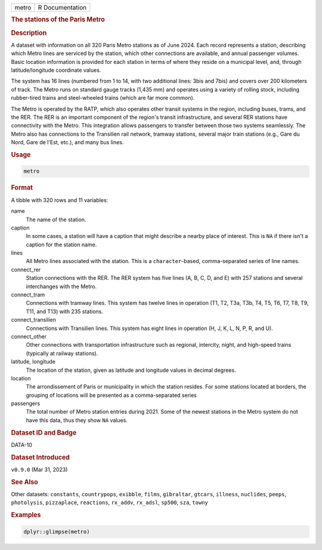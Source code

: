 .. container::

   .. container::

      ===== ===============
      metro R Documentation
      ===== ===============

      .. rubric:: The stations of the Paris Metro
         :name: the-stations-of-the-paris-metro

      .. rubric:: Description
         :name: description

      A dataset with information on all 320 Paris Metro stations as of
      June 2024. Each record represents a station, describing which
      Metro lines are serviced by the station, which other connections
      are available, and annual passenger volumes. Basic location
      information is provided for each station in terms of where they
      reside on a municipal level, and, through latitude/longitude
      coordinate values.

      The system has 16 lines (numbered from 1 to 14, with two
      additional lines: 3bis and 7bis) and covers over 200 kilometers of
      track. The Metro runs on standard gauge tracks (1,435 mm) and
      operates using a variety of rolling stock, including rubber-tired
      trains and steel-wheeled trains (which are far more common).

      The Metro is operated by the RATP, which also operates other
      transit systems in the region, including buses, trams, and the
      RER. The RER is an important component of the region's transit
      infrastructure, and several RER stations have connectivity with
      the Metro. This integration allows passengers to transfer between
      those two systems seamlessly. The Metro also has connections to
      the Transilien rail network, tramway stations, several major train
      stations (e.g., Gare du Nord, Gare de l'Est, etc.), and many bus
      lines.

      .. rubric:: Usage
         :name: usage

      .. code:: R

         metro

      .. rubric:: Format
         :name: format

      A tibble with 320 rows and 11 variables:

      name
         The name of the station.

      caption
         In some cases, a station will have a caption that might
         describe a nearby place of interest. This is ``NA`` if there
         isn't a caption for the station name.

      lines
         All Metro lines associated with the station. This is a
         ``character``-based, comma-separated series of line names.

      connect_rer
         Station connections with the RER. The RER system has five lines
         (A, B, C, D, and E) with 257 stations and several interchanges
         with the Metro.

      connect_tram
         Connections with tramway lines. This system has twelve lines in
         operation (T1, T2, T3a, T3b, T4, T5, T6, T7, T8, T9, T11, and
         T13) with 235 stations.

      connect_transilien
         Connections with Transilien lines. This system has eight lines
         in operation (H, J, K, L, N, P, R, and U).

      connect_other
         Other connections with transportation infrastructure such as
         regional, intercity, night, and high-speed trains (typically at
         railway stations).

      latitude, longitude
         The location of the station, given as latitude and longitude
         values in decimal degrees.

      location
         The arrondissement of Paris or municipality in which the
         station resides. For some stations located at borders, the
         grouping of locations will be presented as a comma-separated
         series

      passengers
         The total number of Metro station entries during 2021. Some of
         the newest stations in the Metro system do not have this data,
         thus they show ``NA`` values.

      .. rubric:: Dataset ID and Badge
         :name: dataset-id-and-badge

      DATA-10

      .. container::

         |This image of that of a dataset badge.|

      .. rubric:: Dataset Introduced
         :name: dataset-introduced

      ``v0.9.0`` (Mar 31, 2023)

      .. rubric:: See Also
         :name: see-also

      Other datasets: ``constants``, ``countrypops``, ``exibble``,
      ``films``, ``gibraltar``, ``gtcars``, ``illness``, ``nuclides``,
      ``peeps``, ``photolysis``, ``pizzaplace``, ``reactions``,
      ``rx_addv``, ``rx_adsl``, ``sp500``, ``sza``, ``towny``

      .. rubric:: Examples
         :name: examples

      .. code:: R

         dplyr::glimpse(metro)

.. |This image of that of a dataset badge.| image:: https://raw.githubusercontent.com/rstudio/gt/master/images/dataset_metro.png
